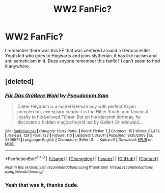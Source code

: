 #+TITLE: WW2 FanFic?

* WW2 FanFic?
:PROPERTIES:
:Author: AnonHPFFLover
:Score: 5
:DateUnix: 1467675561.0
:DateShort: 2016-Jul-05
:FlairText: Request
:END:
I remember there was this FF that was centered around a German Hitler Youth kid who goes to Hogwarts and joins slytherian, it has like racism and anti semeticism in it. Does anyone remember this fanfic? I can't seem to find it anywhere.


** [deleted]
:PROPERTIES:
:Score: 2
:DateUnix: 1467677678.0
:DateShort: 2016-Jul-05
:END:

*** [[http://www.fanfiction.net/s/4508571/1/][*/Für Das Größere Wohl/*]] by [[https://www.fanfiction.net/u/1496641/Pseudonym-Sam][/Pseudonym Sam/]]

#+begin_quote
  Dieter Heydrich is a model German boy with perfect Aryan complexion, exemplary conduct in the Hitler Youth, and fanatical loyalty to his beloved Führer. But on his eleventh birthday, he discovers a hidden magical world led by Gellert Grindelwald...
#+end_quote

^{/Site/: [[http://www.fanfiction.net/][fanfiction.net]] *|* /Category/: Harry Potter *|* /Rated/: Fiction T *|* /Chapters/: 15 *|* /Words/: 87,472 *|* /Reviews/: 129 *|* /Favs/: 123 *|* /Follows/: 110 *|* /Updated/: 1/3/2011 *|* /Published/: 8/30/2008 *|* /id/: 4508571 *|* /Language/: English *|* /Characters/: Gellert G., I. Karkaroff *|* /Download/: [[http://www.ff2ebook.com/old/ffn-bot/index.php?id=4508571&source=ff&filetype=epub][EPUB]] or [[http://www.ff2ebook.com/old/ffn-bot/index.php?id=4508571&source=ff&filetype=mobi][MOBI]]}

--------------

*FanfictionBot*^{1.4.0} *|* [[[https://github.com/tusing/reddit-ffn-bot/wiki/Usage][Usage]]] | [[[https://github.com/tusing/reddit-ffn-bot/wiki/Changelog][Changelog]]] | [[[https://github.com/tusing/reddit-ffn-bot/issues/][Issues]]] | [[[https://github.com/tusing/reddit-ffn-bot/][GitHub]]] | [[[https://www.reddit.com/message/compose?to=tusing][Contact]]]

^{/New in this version: Slim recommendations using/ ffnbot!slim! /Thread recommendations using/ linksub(thread_id)!}
:PROPERTIES:
:Author: FanfictionBot
:Score: 2
:DateUnix: 1467677704.0
:DateShort: 2016-Jul-05
:END:


*** Yeah that was it, thanks dude.
:PROPERTIES:
:Author: AnonHPFFLover
:Score: 1
:DateUnix: 1467681637.0
:DateShort: 2016-Jul-05
:END:
